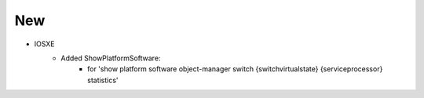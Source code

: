 --------------------------------------------------------------------------------
                                New
--------------------------------------------------------------------------------
* IOSXE
    * Added ShowPlatformSoftware:
        * for 'show platform software object-manager switch {switchvirtualstate} {serviceprocessor} statistics'
